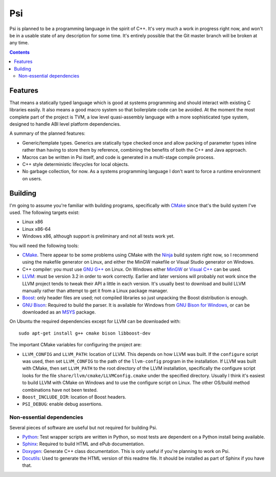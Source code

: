 .. |llvm version| replace:: 3.2

Psi
===

Psi is planned to be a programming language in the spirit of C++.
It's very much a work in progress right now, and won't be in a
usable state of any description for some time.
It's entirely possible that the Git master branch will be broken at any time.

.. contents::

Features
--------

That means a statically typed language which is good at systems programming and should interact
with existing C libraries easily.
It also means a good macro system so that boilerplate code can be avoided.
At the moment the most complete part of the project is TVM, a low level quasi-assembly language with a
more sophisticated type system, designed to handle ABI level platform dependencies.


A summary of the planned features:

* Generic/template types. Generics are statically type checked once and allow packing of
  parameter types inline rather than having to store them by reference, combining the benefits
  of both the C++ and Java approach.
* Macros can be written in Psi itself, and code is generated in a multi-stage compile process.
* C++ style deterministic lifecycles for local objects.
* No garbage collection, for now. As a systems programming language I don't want to force a runtime
  environment on users.

Building
--------

I'm going to assume you're familiar with building programs, specifically with CMake_
since that's the build system I've used.
The following targets exist:

* Linux x86
* Linux x86-64
* Windows x86, although support is preliminary and not all tests work yet.

You will need the following tools:

* CMake_. There appear to be some problems using CMake with the Ninja_ build system
  right now, so I recommend using the makefile generator on Linux, and either the
  MinGW makefile or Visual Studio generator on Windows.
* C++ compiler: you must use `GNU G++`_ on Linux. On Windows either MinGW_ or `Visual C++`_
  can be used.
* LLVM_: must be version |llvm version| in order to work correctly. Earlier and later
  versions will probably not work since the LLVM project tends to tweak their API a little
  in each version. It's usually best to download and build LLVM manually rather than attempt
  to get it from a Linux package manager.
* Boost_: only header files are used; not compiled libraries so just unpacking the
  Boost distribution is enough.
* `GNU Bison`_: Required to build the parser.
  It is available for Windows from `GNU Bison for Windows`_, or can be downloaded as
  an MSYS_ package.

On Ubuntu the required dependencies except for LLVM can be downloaded with::

  sudo apt-get install g++ cmake bison libboost-dev

The important CMake variables for configuring the project are:

* ``LLVM_CONFIG`` and ``LLVM_PATH``: location of LLVM.
  This depends on how LLVM was built. If the ``configure`` script was used,
  then set ``LLVM_CONFIG`` to the path of the ``llvm-config`` program in the installation.
  If LLVM was built with CMake, then set ``LLVM_PATH`` to the root directory of the LLVM installation,
  specifically the configure script looks for the file ``share/llvm/cmake/LLVMConfig.cmake``
  under the specified directory. Usually I think it's easiest to build LLVM with CMake on Windows
  and to use the configure script on Linux. The other OS/build method combinations have not been
  tested.
  
* ``Boost_INCLUDE_DIR``: location of Boost headers.

* ``PSI_DEBUG``: enable debug assertions.

.. _CMake: http://cmake.org/
.. _LLVM: http://llvm.org/
.. _Boost: http://www.boost.org/
.. _GNU Bison: http://www.gnu.org/software/bison/
.. _GNU Bison for Windows: http://gnuwin32.sourceforge.net/packages/bison.htm
.. _GNU G++: http://gcc.gnu.org/
.. _MinGW: http://www.mingw.org/
.. _MSYS: http://www.mingw.org/wiki/MSYS
.. _Visual C++: http://msdn.microsoft.com/visualc/
.. _Ninja: http://martine.github.io/ninja/

Non-essential dependencies
""""""""""""""""""""""""""

Several pieces of software are useful but not required for building Psi.

* Python_: Test wrapper scripts are written in Python, so most tests are
  dependent on a Python install being available.
* Sphinx_: Required to build HTML and ePub documentation.
* Doxygen_: Generate C++ class documentation. This is only useful if you're planning
  to work on Psi.
* Docutils_: Used to generate the HTML version of this readme file. It should be installed
  as part of Sphinx if you have that.

.. _Python: http://python.org/
.. _Sphinx: http://sphinx-doc.org/
.. _Doxygen: http://www.doxygen.org/
.. _Docutils: http://docutils.sourceforge.net/
